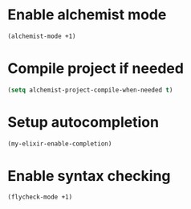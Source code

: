 * Enable alchemist mode
  #+begin_src emacs-lisp
    (alchemist-mode +1)
  #+end_src


* Compile project if needed
  #+begin_src emacs-lisp
    (setq alchemist-project-compile-when-needed t)
  #+end_src


* Setup autocompletion
  #+begin_src emacs-lisp
    (my-elixir-enable-completion)
  #+end_src


* Enable syntax checking
  #+begin_src emacs-lisp
    (flycheck-mode +1)
  #+end_src
